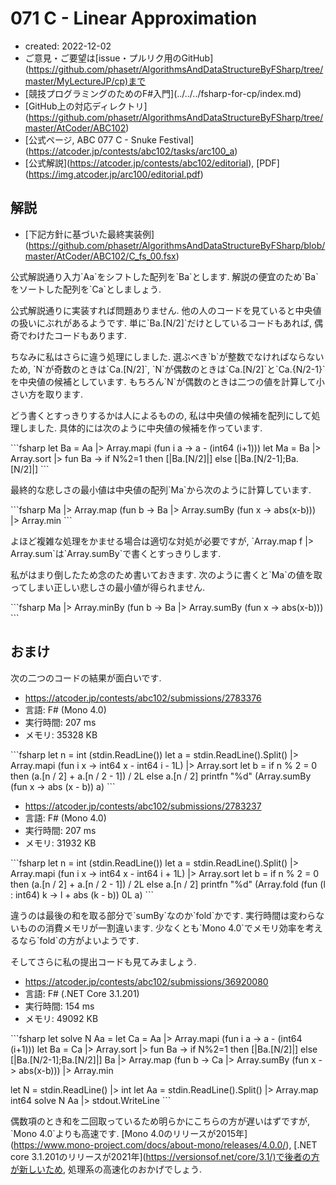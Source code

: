 * 071 C - Linear Approximation
- created: 2022-12-02
- ご意見・ご要望は[issue・プルリク用のGitHub](https://github.com/phasetr/AlgorithmsAndDataStructureByFSharp/tree/master/MyLectureJP/cp)まで
- [競技プログラミングのためのF#入門](../../../fsharp-for-cp/index.md)
- [GitHub上の対応ディレクトリ](https://github.com/phasetr/AlgorithmsAndDataStructureByFSharp/tree/master/AtCoder/ABC102)
- [公式ページ, ABC 077 C - Snuke Festival](https://atcoder.jp/contests/abc102/tasks/arc100_a)
- [公式解説](https://atcoder.jp/contests/abc102/editorial), [PDF](https://img.atcoder.jp/arc100/editorial.pdf)
** 解説
- [下記方針に基づいた最終実装例](https://github.com/phasetr/AlgorithmsAndDataStructureByFSharp/blob/master/AtCoder/ABC102/C_fs_00.fsx)

公式解説通り入力`Aa`をシフトした配列を`Ba`とします.
解説の便宜のため`Ba`をソートした配列を`Ca`としましょう.

公式解説通りに実装すれば問題ありません.
他の人のコードを見ていると中央値の扱いにぶれがあるようです.
単に`Ba.[N/2]`だけとしているコードもあれば,
偶奇でわけたコードもあります.

ちなみに私はさらに違う処理にしました.
選ぶべき`b`が整数でなければならないため,
`N`が奇数のときは`Ca.[N/2]`,
`N`が偶数のときは`Ca.[N/2]`と`Ca.{N/2-1}`を中央値の候補としています.
もちろん`N`が偶数のときは二つの値を計算して小さい方を取ります.

どう書くとすっきりするかは人によるものの,
私は中央値の候補を配列にして処理しました.
具体的には次のように中央値の候補を作っています.

```fsharp
  let Ba = Aa |> Array.mapi (fun i a -> a - (int64 (i+1)))
  let Ma = Ba |> Array.sort |> fun Ba -> if N%2=1 then [|Ba.[N/2]|] else [|Ba.[N/2-1];Ba.[N/2]|]
```

最終的な悲しさの最小値は中央値の配列`Ma`から次のように計算しています.

```fsharp
  Ma |> Array.map (fun b -> Ba |> Array.sumBy (fun x -> abs(x-b))) |> Array.min
```

よほど複雑な処理をかませる場合は適切な対処が必要ですが,
`Array.map f |> Array.sum`は`Array.sumBy`で書くとすっきりします.

私がはまり倒したため念のため書いておきます.
次のように書くと`Ma`の値を取ってしまい正しい悲しさの最小値が得られません.

```fsharp
  Ma |> Array.minBy (fun b -> Ba |> Array.sumBy (fun x -> abs(x-b)))
```
** おまけ
次の二つのコードの結果が面白いです.

- <https://atcoder.jp/contests/abc102/submissions/2783376>
- 言語: F# (Mono 4.0)
- 実行時間: 207 ms
- メモリ: 35328 KB

```fsharp
let n = int (stdin.ReadLine())
let a = stdin.ReadLine().Split() |> Array.mapi (fun i x -> int64 x - int64 i - 1L) |> Array.sort
let b = if n % 2 = 0 then (a.[n / 2] + a.[n / 2 - 1]) / 2L else a.[n / 2]
printfn "%d" (Array.sumBy (fun x -> abs (x - b)) a)
```

- <https://atcoder.jp/contests/abc102/submissions/2783237>
- 言語: F# (Mono 4.0)
- 実行時間: 207 ms
- メモリ: 31932 KB

```fsharp
let n = int (stdin.ReadLine())
let a = stdin.ReadLine().Split() |> Array.mapi (fun i x -> int64 x - int64 i + 1L) |> Array.sort
let b = if n % 2 = 0 then (a.[n / 2] + a.[n / 2 - 1]) / 2L else a.[n / 2]
printfn "%d" (Array.fold (fun (l : int64) k -> l + abs (k - b)) 0L a)
```

違うのは最後の和を取る部分で`sumBy`なのか`fold`かです.
実行時間は変わらないものの消費メモリが一割違います.
少なくとも`Mono 4.0`でメモリ効率を考えるなら`fold`の方がよいようです.

そしてさらに私の提出コードも見てみましょう.

- <https://atcoder.jp/contests/abc102/submissions/36920080>
- 言語: F# (.NET Core 3.1.201)
- 実行時間: 154 ms
- メモリ: 49092 KB

```fsharp
let solve N Aa =
  let Ca = Aa |> Array.mapi (fun i a -> a - (int64 (i+1)))
  let Ba = Ca |> Array.sort |> fun Ba -> if N%2=1 then [|Ba.[N/2]|] else [|Ba.[N/2-1];Ba.[N/2]|]
  Ba |> Array.map (fun b -> Ca |> Array.sumBy (fun x -> abs(x-b))) |> Array.min

let N = stdin.ReadLine() |> int
let Aa = stdin.ReadLine().Split() |> Array.map int64
solve N Aa |> stdout.WriteLine
```

偶数項のとき和を二回取っているため明らかにこちらの方が遅いはずですが,
`Mono 4.0`よりも高速です.
[Mono 4.0のリリースが2015年](https://www.mono-project.com/docs/about-mono/releases/4.0.0/),
[.NET core 3.1.201のリリースが2021年](https://versionsof.net/core/3.1/)で後者の方が新しいため,
処理系の高速化のおかげでしょう.
